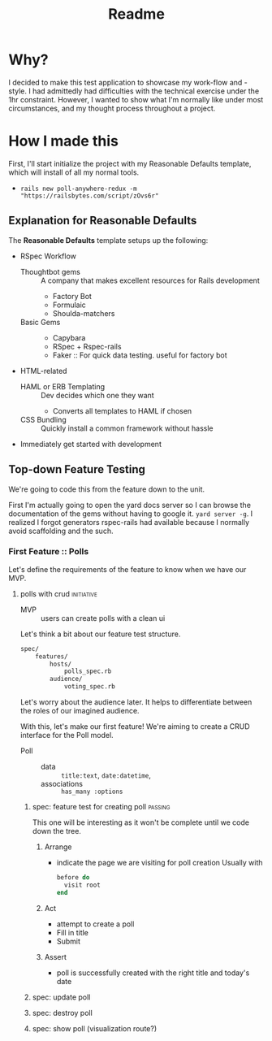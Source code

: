 #+title: Readme
* Why?
I decided to make this test application to showcase my work-flow and -style. I had admittedly had difficulties with the technical exercise under the 1hr constraint. However, I wanted to show what I'm normally like under most circumstances, and my thought process throughout a project.
* How I made this
First, I'll start initialize the project with my Reasonable Defaults template, which will install of all my normal tools.
- =rails new poll-anywhere-redux -m "https://railsbytes.com/script/zOvs6r"=
** Explanation for Reasonable Defaults
The *Reasonable Defaults* template setups up the following:
- RSpec Workflow
  - Thoughtbot gems :: A company that makes excellent resources for Rails development
    - Factory Bot
    - Formulaic
    - Shoulda-matchers
  - Basic Gems ::
    - Capybara
    - RSpec + Rspec-rails
    - Faker :: For quick data testing. useful for factory bot
- HTML-related
  - HAML or ERB Templating :: Dev decides which one they want
    - Converts all templates to HAML if chosen
  - CSS Bundling :: Quickly install a common framework without hassle
- Immediately get started with development
** Top-down Feature Testing
We're going to code this from the feature down to the unit.

First I'm actually going to open the yard docs server so I can browse the documentation of the gems without having to google it. =yard server -g=. I realized I forgot generators rspec-rails had available because I normally avoid scaffolding and the such.

*** First Feature :: Polls
Let's define the requirements of the feature to know when we have our MVP.
**** polls with crud :initiative:
- MVP :: users can create polls with a clean ui
Let's think a bit about our feature test structure.

#+begin_src bash
spec/
    features/
        hosts/
            polls_spec.rb
        audience/
            voting_spec.rb
#+end_src
Let's worry about the audience later. It helps to differentiate between the roles of our imagined audience.

With this, let's make our first feature! We're aiming to create a CRUD interface for the Poll model.

- Poll ::
  - data :: =title:text=, =date:datetime=,
  - associations :: =has_many :options=
***** spec: feature test for creating poll :passing:
This one will be interesting as it won't be complete until we code down the tree.

****** Arrange
- indicate the page we are visiting for poll creation
  Usually with
  #+begin_src ruby
before do
  visit root
end
  #+end_src
****** Act
- attempt to create a poll
- Fill in title
- Submit

****** Assert
- poll is successfully created with the right title and today's date
***** spec: update poll
***** spec: destroy poll
***** spec: show poll (visualization route?)
